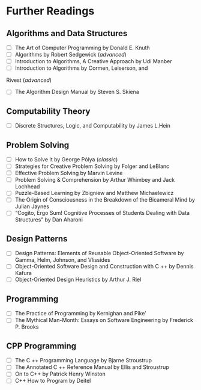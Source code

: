 * Further Readings
** Algorithms and  Data Structures
   + [ ] The Art of Computer Programming by Donald E. Knuth
   + [ ] Algorithms by Robert Sedgewick (/advanced/)
   + [ ] Introduction to Algorithms, A Creative Approach by Udi Manber
   + [ ] Introduction to Algorithms by Cormen, Leiserson, and
   Rivest (/advanced/)
   + [ ] The Algorithm Design Manual by Steven S. Skiena

** Computability Theory
   + [ ] Discrete Structures, Logic, and Computability by James L.Hein

** Problem Solving
   + [ ] How to Solve It by George Pólya (/classic/)
   + [ ] Strategies for Creative Problem Solving by Folger and LeBlanc
   + [ ] Effective Problem Solving by Marvin Levine
   + [ ] Problem Solving & Comprehension by Arthur Whimbey and Jack Lochhead
   + [ ] Puzzle-Based Learning by Zbigniew and Matthew Michaelewicz
   + [ ] The Origin of Consciousness in the Breakdown of the Bicameral Mind by Julian Jaynes
   + [ ] “Cogito, Ergo Sum! Cognitive Processes of Students Dealing with Data Structures” by Dan Aharoni

** Design Patterns
   + [ ] Design Patterns: Elements of Reusable Object-Oriented Software by Gamma, Helm, Johnson, and Vlissides 
   + [ ] Object-Oriented Software Design and Construction with C ++ by Dennis Kafura
   + [ ] Object-Oriented Design Heuristics by Arthur J. Riel

** Programming 
   + [ ] The Practice of Programming by Kernighan and Pike’
   + [ ] The Mythical Man-Month: Essays on Software Engineering by Frederick P. Brooks

** CPP Programming 
   + [ ] The C ++ Programming Language by Bjarne Stroustrup
   + [ ] The Annotated C ++ Reference Manual by Ellis and Stroustrup
   + [ ] On to C++ by Patrick Henry Winston
   + [ ] C++ How to Program by Deitel
